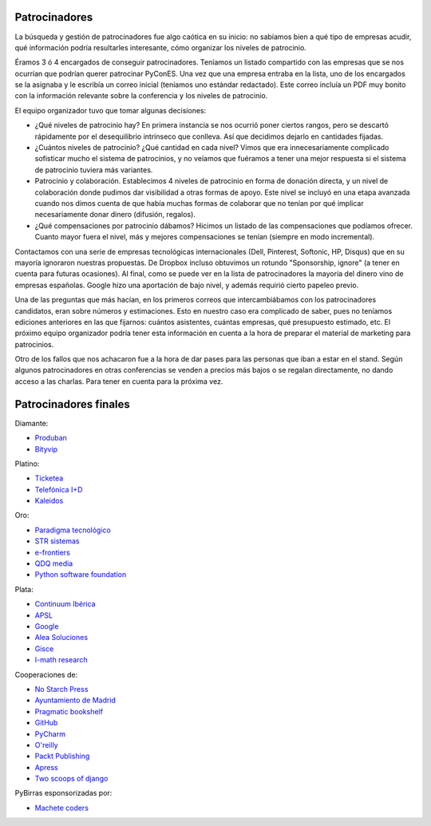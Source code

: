 .. _patrocinadores:

Patrocinadores
==============

La búsqueda y gestión de patrocinadores fue algo caótica en su inicio: no sabíamos bien a qué tipo de empresas acudir, qué información podría resultarles interesante, cómo organizar los niveles de patrocinio.

Éramos 3 ó 4 encargados de conseguir patrocinadores. Teníamos un listado compartido con las empresas que se nos ocurrían que podrían querer patrocinar PyConES. Una vez que una empresa entraba en la lista, uno de los encargados se la asignaba y le escribía un correo inicial (teníamos uno estándar redactado). Este correo incluía un PDF muy bonito con la información relevante sobre la conferencia y los niveles de patrocinio.

El equipo organizador tuvo que tomar algunas decisiones:

* ¿Qué niveles de patrocinio hay? En primera instancia se nos ocurrió poner ciertos rangos, pero se descartó rápidamente por el desequilibrio intrínseco que conlleva. Así que decidimos dejarlo en cantidades fijadas.

* ¿Cuántos niveles de patrocinio? ¿Qué cantidad en cada nivel? Vimos que era innecesariamente complicado sofisticar mucho el sistema de patrocinios, y no veíamos que fuéramos a tener una mejor respuesta si el sistema de patrocinio tuviera más variantes.

* Patrocinio y colaboración. Establecimos 4 niveles de patrocinio en forma de donación directa, y un nivel de colaboración donde pudimos dar visibilidad a otras formas de apoyo. Este nivel se incluyó en una etapa avanzada cuando nos dimos cuenta de que había muchas formas de colaborar que no tenían por qué implicar necesariamente donar dinero (difusión, regalos).

* ¿Qué compensaciones por patrocinio dábamos? Hicimos un listado de las compensaciones que podíamos ofrecer. Cuanto mayor fuera el nivel, más y mejores compensaciones se tenían (siempre en modo incremental).

Contactamos con una serie de empresas tecnológicas internacionales (Dell, Pinterest, Softonic, HP, Disqus) que en su mayoría ignoraron nuestras propuestas. De Dropbox incluso obtuvimos un rotundo "Sponsorship, ignore" (a tener en cuenta para futuras ocasiones). Al final, como se puede ver en la lista de patrocinadores la mayoría del dinero vino de empresas españolas. Google hizo una aportación de bajo nivel, y además requirió cierto papeleo previo.

Una de las preguntas que más hacían, en los primeros correos que intercambiábamos con los patrocinadores candidatos, eran sobre  números y estimaciones. Esto en nuestro caso era complicado de saber, pues no teníamos ediciones anteriores en las que fijarnos: cuántos asistentes, cuántas empresas, qué presupuesto estimado, etc. El próximo equipo organizador podría tener esta información en cuenta a la hora de preparar el material de marketing para patrocinios.

Otro de los fallos que nos achacaron fue a la hora de dar pases para las personas que iban a estar en el stand. Según algunos patrocinadores en otras conferencias se venden a precios más bajos o se regalan directamente, no dando acceso a las charlas. Para tener en cuenta para la próxima vez.

Patrocinadores finales
======================

Diamante:

* `Produban`_
* `Bityvip`_

Platino:

* `Ticketea`_
* `Telefónica I+D`_
* `Kaleidos`_

Oro:

* `Paradigma tecnológico`_
* `STR sistemas`_
* `e-frontiers`_
* `QDQ media`_
* `Python software foundation`_

Plata:

* `Continuum Ibérica`_
* `APSL`_
* `Google`_
* `Alea Soluciones`_
* `Gisce`_
* `I-math research`_

Cooperaciones de:

* `No Starch Press`_
* `Ayuntamiento de Madrid`_
* `Pragmatic bookshelf`_
* `GitHub`_
* `PyCharm`_
* `O'reilly`_
* `Packt Publishing`_
* `Apress`_
* `Two scoops of django`_

PyBirras esponsorizadas por:

* `Machete coders`_

.. _Produban: http://www.produban.com/
.. _Bityvip: http://www.bityvip.es
.. _Ticketea: http://www.ticketea.es/
.. _Telefónica I+D: http://www.tid.es
.. _Kaleidos: http://www.kaleidos.net
.. _Paradigma tecnológico: http://www.paradigmatecnologico.com/
.. _STR sistemas: http://www.strsistemas.com
.. _e-frontiers: http://e-frontiers.ie/
.. _QDQ media: https://www.qdqmedia.com/
.. _Python software foundation: http://www.python.org
.. _Continuum Ibérica: http://www.continuum.io/
.. _APSL: http://www.apsl.net
.. _Google: http://www.google.com
.. _Alea soluciones: http://www.alea-soluciones.com
.. _Gisce: http://gisce.net/
.. _I-math research: http://www.imathresearch.com
.. _No Starch Press: http://nostarch.com/
.. _Ayuntamiento de Madrid: http://www.lacatedralonline.es
.. _Pragmatic bookshelf: http://www.pragprog.com/
.. _GitHub: https://github.com
.. _PyCharm: http://www.jetbrains.com/pycharm
.. _O'reilly: http://oreilly.com/
.. _Packt Publishing: http://www.packtpub.com/
.. _Apress: http://www.apress.com/
.. _Two scoops of django: http://www.2scoops.co/2F/
.. _Machete coders: http://machetecode.rs/
